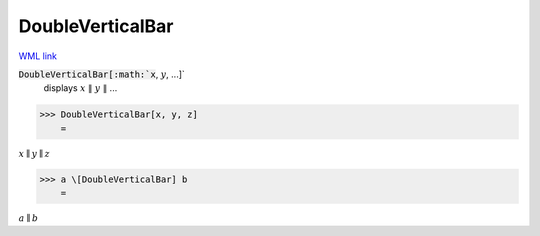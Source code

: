 DoubleVerticalBar
=================

`WML link <https://reference.wolfram.com/language/ref/DoubleVerticalBar.html>`_


:code:`DoubleVerticalBar[:math:`x`, :math:`y`, ...]`
    displays :math:`x` ∥ :math:`y` ∥ ...





>>> DoubleVerticalBar[x, y, z]
    =

:math:`x \parallel y \parallel z`


>>> a \[DoubleVerticalBar] b
    =

:math:`a \parallel b`


